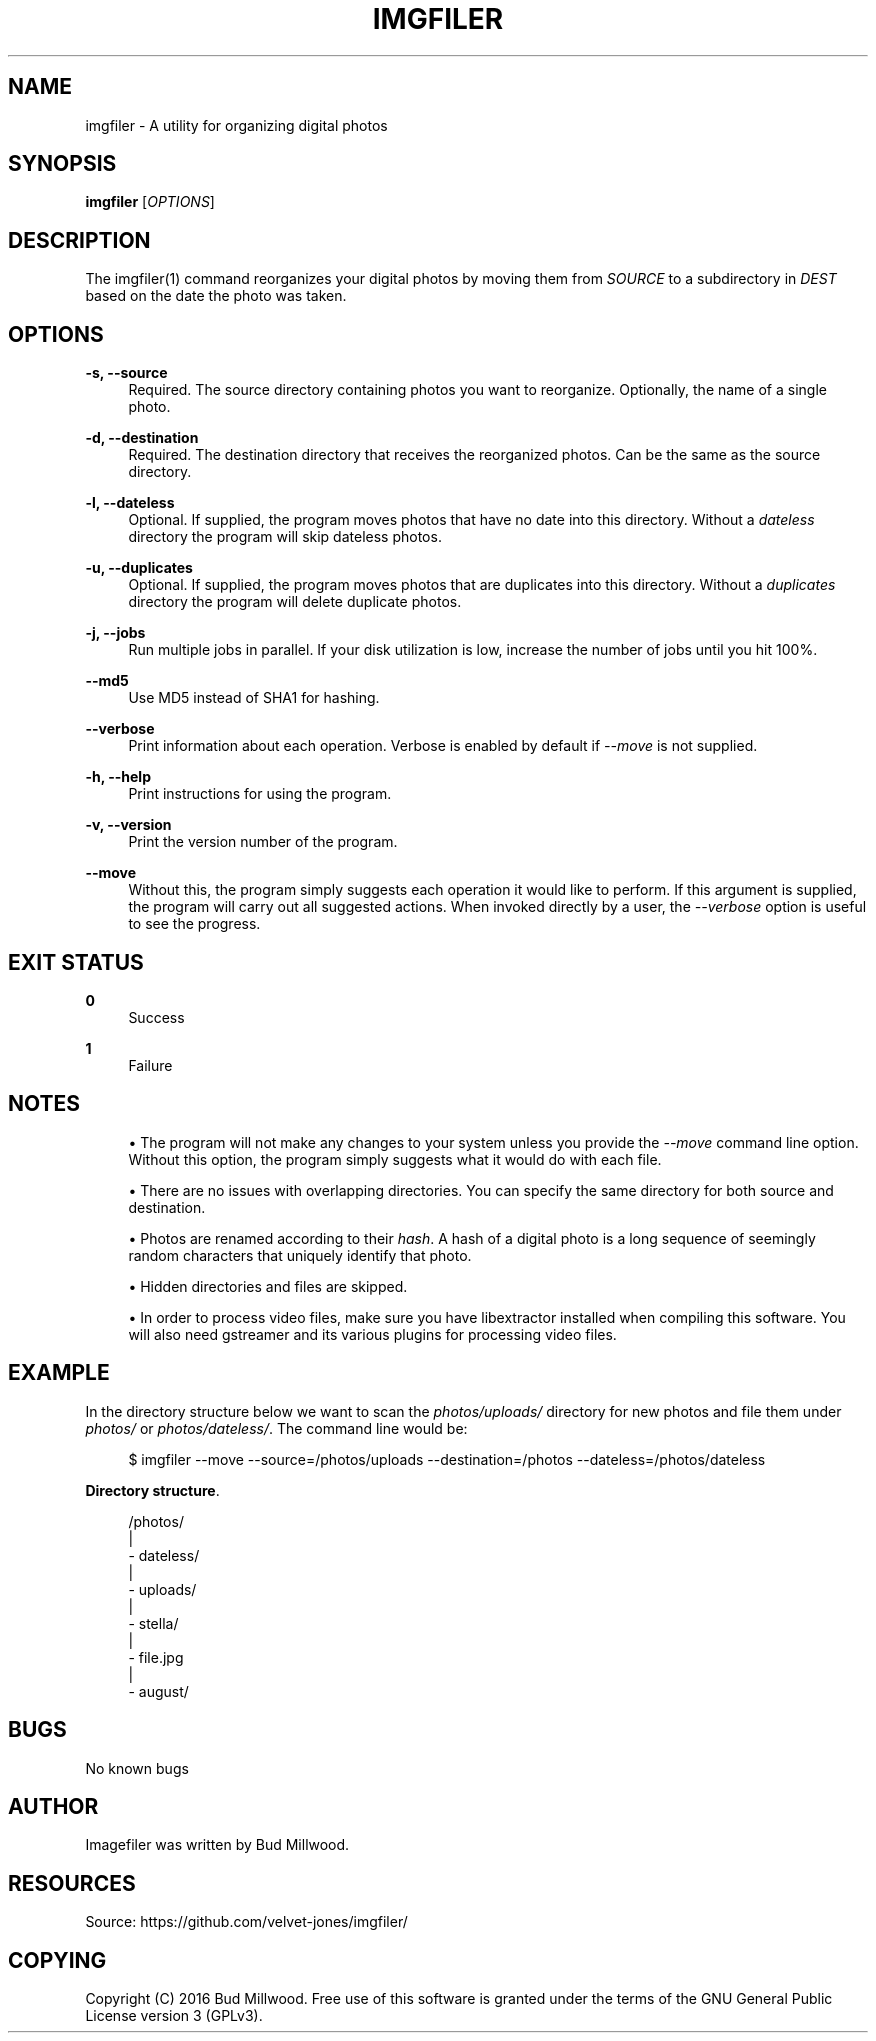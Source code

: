 '\" t
.\"     Title: imgfiler
.\"    Author: [see the "AUTHOR" section]
.\" Generator: DocBook XSL Stylesheets v1.79.1 <http://docbook.sf.net/>
.\"      Date: 12/13/2018
.\"    Manual: \ \&
.\"    Source: \ \&
.\"  Language: English
.\"
.TH "IMGFILER" "1" "12/13/2018" "\ \&" "\ \&"
.\" -----------------------------------------------------------------
.\" * Define some portability stuff
.\" -----------------------------------------------------------------
.\" ~~~~~~~~~~~~~~~~~~~~~~~~~~~~~~~~~~~~~~~~~~~~~~~~~~~~~~~~~~~~~~~~~
.\" http://bugs.debian.org/507673
.\" http://lists.gnu.org/archive/html/groff/2009-02/msg00013.html
.\" ~~~~~~~~~~~~~~~~~~~~~~~~~~~~~~~~~~~~~~~~~~~~~~~~~~~~~~~~~~~~~~~~~
.ie \n(.g .ds Aq \(aq
.el       .ds Aq '
.\" -----------------------------------------------------------------
.\" * set default formatting
.\" -----------------------------------------------------------------
.\" disable hyphenation
.nh
.\" disable justification (adjust text to left margin only)
.ad l
.\" -----------------------------------------------------------------
.\" * MAIN CONTENT STARTS HERE *
.\" -----------------------------------------------------------------
.SH "NAME"
imgfiler \- A utility for organizing digital photos
.SH "SYNOPSIS"
.sp
\fBimgfiler\fR [\fIOPTIONS\fR]
.SH "DESCRIPTION"
.sp
The imgfiler(1) command reorganizes your digital photos by moving them from \fISOURCE\fR to a subdirectory in \fIDEST\fR based on the date the photo was taken\&.
.SH "OPTIONS"
.PP
\fB\-s, \-\-source\fR
.RS 4
Required\&. The source directory containing photos you want to reorganize\&. Optionally, the name of a single photo\&.
.RE
.PP
\fB\-d, \-\-destination\fR
.RS 4
Required\&. The destination directory that receives the reorganized photos\&. Can be the same as the source directory\&.
.RE
.PP
\fB\-l, \-\-dateless\fR
.RS 4
Optional\&. If supplied, the program moves photos that have no date into this directory\&. Without a
\fIdateless\fR
directory the program will skip dateless photos\&.
.RE
.PP
\fB\-u, \-\-duplicates\fR
.RS 4
Optional\&. If supplied, the program moves photos that are duplicates into this directory\&. Without a
\fIduplicates\fR
directory the program will delete duplicate photos\&.
.RE
.PP
\fB\-j, \-\-jobs\fR
.RS 4
Run multiple jobs in parallel\&. If your disk utilization is low, increase the number of jobs until you hit 100%\&.
.RE
.PP
\fB\-\-md5\fR
.RS 4
Use MD5 instead of SHA1 for hashing\&.
.RE
.PP
\fB\-\-verbose\fR
.RS 4
Print information about each operation\&. Verbose is enabled by default if
\fI\-\-move\fR
is not supplied\&.
.RE
.PP
\fB\-h, \-\-help\fR
.RS 4
Print instructions for using the program\&.
.RE
.PP
\fB\-v, \-\-version\fR
.RS 4
Print the version number of the program\&.
.RE
.PP
\fB\-\-move\fR
.RS 4
Without this, the program simply suggests each operation it would like to perform\&. If this argument is supplied, the program will carry out all suggested actions\&. When invoked directly by a user, the
\fI\-\-verbose\fR
option is useful to see the progress\&.
.RE
.SH "EXIT STATUS"
.PP
\fB0\fR
.RS 4
Success
.RE
.PP
\fB1\fR
.RS 4
Failure
.RE
.SH "NOTES"
.sp
.RS 4
.ie n \{\
\h'-04'\(bu\h'+03'\c
.\}
.el \{\
.sp -1
.IP \(bu 2.3
.\}
The program will not make any changes to your system unless you provide the
\fI\-\-move\fR
command line option\&. Without this option, the program simply suggests what it would do with each file\&.
.RE
.sp
.RS 4
.ie n \{\
\h'-04'\(bu\h'+03'\c
.\}
.el \{\
.sp -1
.IP \(bu 2.3
.\}
There are no issues with overlapping directories\&. You can specify the same directory for both source and destination\&.
.RE
.sp
.RS 4
.ie n \{\
\h'-04'\(bu\h'+03'\c
.\}
.el \{\
.sp -1
.IP \(bu 2.3
.\}
Photos are renamed according to their
\fIhash\fR\&. A hash of a digital photo is a long sequence of seemingly random characters that uniquely identify that photo\&.
.RE
.sp
.RS 4
.ie n \{\
\h'-04'\(bu\h'+03'\c
.\}
.el \{\
.sp -1
.IP \(bu 2.3
.\}
Hidden directories and files are skipped\&.
.RE
.sp
.RS 4
.ie n \{\
\h'-04'\(bu\h'+03'\c
.\}
.el \{\
.sp -1
.IP \(bu 2.3
.\}
In order to process video files, make sure you have libextractor installed when compiling this software\&. You will also need gstreamer and its various plugins for processing video files\&.
.RE
.SH "EXAMPLE"
.sp
In the directory structure below we want to scan the \fIphotos/uploads/\fR directory for new photos and file them under \fIphotos/\fR or \fIphotos/dateless/\fR\&. The command line would be:
.sp
.if n \{\
.RS 4
.\}
.nf
$ imgfiler \-\-move \-\-source=/photos/uploads \-\-destination=/photos \-\-dateless=/photos/dateless
.fi
.if n \{\
.RE
.\}
.PP
\fBDirectory structure\fR. 
.sp
.if n \{\
.RS 4
.\}
.nf
/photos/
  |
  \- dateless/
  |
  \- uploads/
    |
    \- stella/
        |
        \- file\&.jpg
    |
    \- august/
.fi
.if n \{\
.RE
.\}
.sp
.SH "BUGS"
.sp
No known bugs
.SH "AUTHOR"
.sp
Imagefiler was written by Bud Millwood\&.
.SH "RESOURCES"
.sp
Source: https://github\&.com/velvet\-jones/imgfiler/
.SH "COPYING"
.sp
Copyright (C) 2016 Bud Millwood\&. Free use of this software is granted under the terms of the GNU General Public License version 3 (GPLv3)\&.
